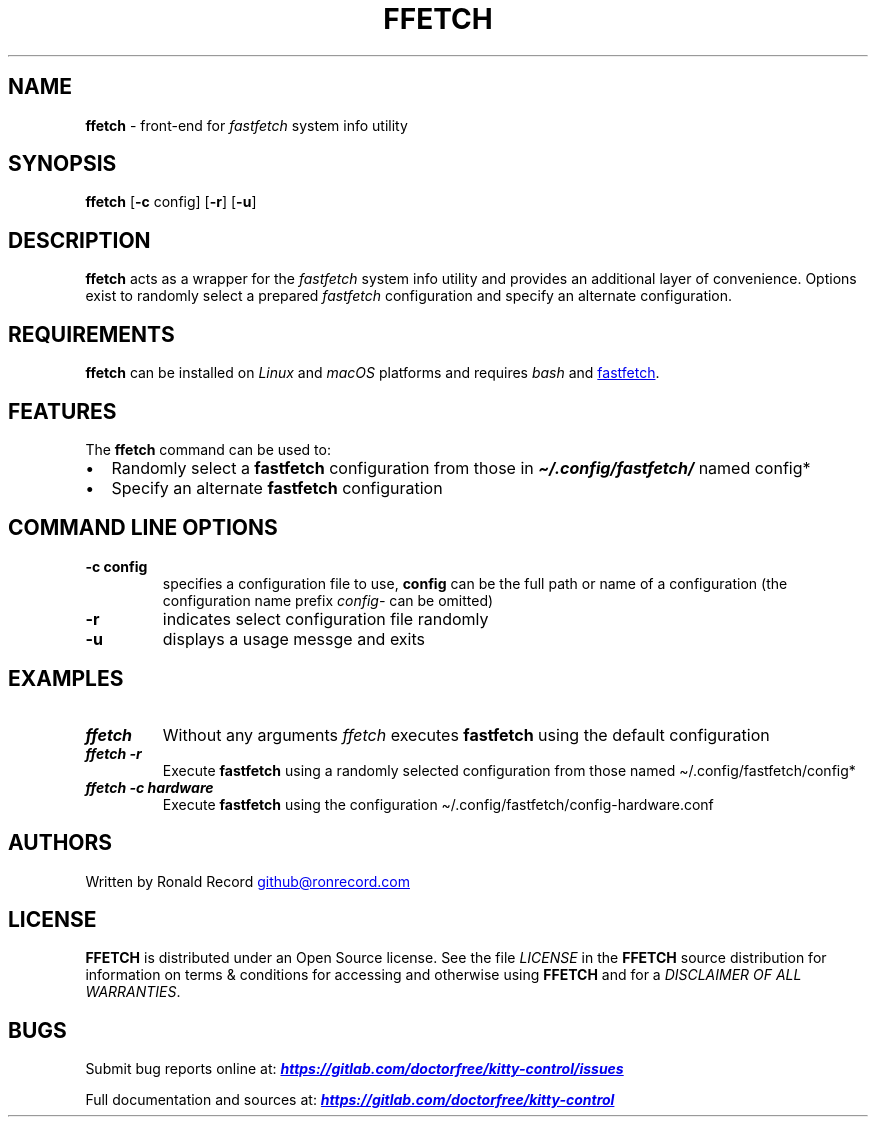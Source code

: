 .\" Automatically generated by Pandoc 3.1.13
.\"
.TH "FFETCH" "1" "May 13, 2024" "ffetch 1.0.2" "User Manual"
.SH NAME
\f[B]ffetch\f[R] \- front\-end for \f[I]fastfetch\f[R] system info
utility
.SH SYNOPSIS
\f[B]ffetch\f[R] [\f[B]\-c\f[R] config] [\f[B]\-r\f[R]] [\f[B]\-u\f[R]]
.SH DESCRIPTION
\f[B]ffetch\f[R] acts as a wrapper for the \f[I]fastfetch\f[R] system
info utility and provides an additional layer of convenience.
Options exist to randomly select a prepared \f[I]fastfetch\f[R]
configuration and specify an alternate configuration.
.SH REQUIREMENTS
\f[B]ffetch\f[R] can be installed on \f[I]Linux\f[R] and \f[I]macOS\f[R]
platforms and requires \f[I]bash\f[R] and \c
.UR https://github.com/fastfetch-cli/fastfetch
fastfetch
.UE \c
\&.
.SH FEATURES
The \f[B]ffetch\f[R] command can be used to:
.IP \[bu] 2
Randomly select a \f[B]fastfetch\f[R] configuration from those in
\f[I]\f[BI]\[ti]/.config/fastfetch/\f[I]\f[R] named \f[CR]config*\f[R]
.IP \[bu] 2
Specify an alternate \f[B]fastfetch\f[R] configuration
.SH COMMAND LINE OPTIONS
.TP
\f[B]\-c config\f[R]
specifies a configuration file to use, \f[B]config\f[R] can be the full
path or name of a configuration (the configuration name prefix
\f[I]config\-\f[R] can be omitted)
.TP
\f[B]\-r\f[R]
indicates select configuration file randomly
.TP
\f[B]\-u\f[R]
displays a usage messge and exits
.SH EXAMPLES
.TP
\f[I]\f[BI]ffetch\f[I]\f[R]
Without any arguments \f[I]ffetch\f[R] executes \f[B]fastfetch\f[R]
using the default configuration
.TP
\f[I]\f[BI]ffetch \-r\f[I]\f[R]
Execute \f[B]fastfetch\f[R] using a randomly selected configuration from
those named \f[CR]\[ti]/.config/fastfetch/config*\f[R]
.TP
\f[I]\f[BI]ffetch \-c hardware\f[I]\f[R]
Execute \f[B]fastfetch\f[R] using the configuration
\f[CR]\[ti]/.config/fastfetch/config\-hardware.conf\f[R]
.SH AUTHORS
Written by Ronald Record \c
.MT github@ronrecord.com
.ME \c
.SH LICENSE
\f[B]FFETCH\f[R] is distributed under an Open Source license.
See the file \f[I]LICENSE\f[R] in the \f[B]FFETCH\f[R] source
distribution for information on terms & conditions for accessing and
otherwise using \f[B]FFETCH\f[R] and for a \f[I]DISCLAIMER OF ALL
WARRANTIES\f[R].
.SH BUGS
Submit bug reports online at: \f[I]\f[BI]\c
.UR https://gitlab.com/doctorfree/kitty-control/issues
.UE \c
\f[I]\f[R]
.PP
Full documentation and sources at: \f[I]\f[BI]\c
.UR https://gitlab.com/doctorfree/kitty-control
.UE \c
\f[I]\f[R]

